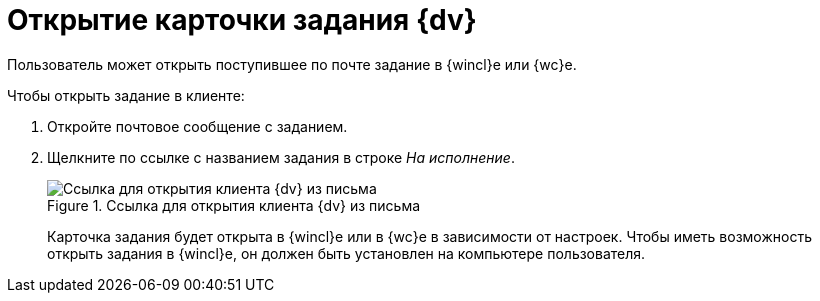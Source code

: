 = Открытие карточки задания {dv}

Пользователь может открыть поступившее по почте задание в {wincl}е или {wc}е.

.Чтобы открыть задание в клиенте:
. Откройте почтовое сообщение с заданием.
. Щелкните по ссылке с названием задания в строке _На исполнение_.
+
.Ссылка для открытия клиента {dv} из письма
image::mail-task-open-link.png[Ссылка для открытия клиента {dv} из письма]
+
Карточка задания будет открыта в {wincl}е или в {wc}е в зависимости от настроек. Чтобы иметь возможность открыть задания в {wincl}е, он должен быть установлен на компьютере пользователя.
